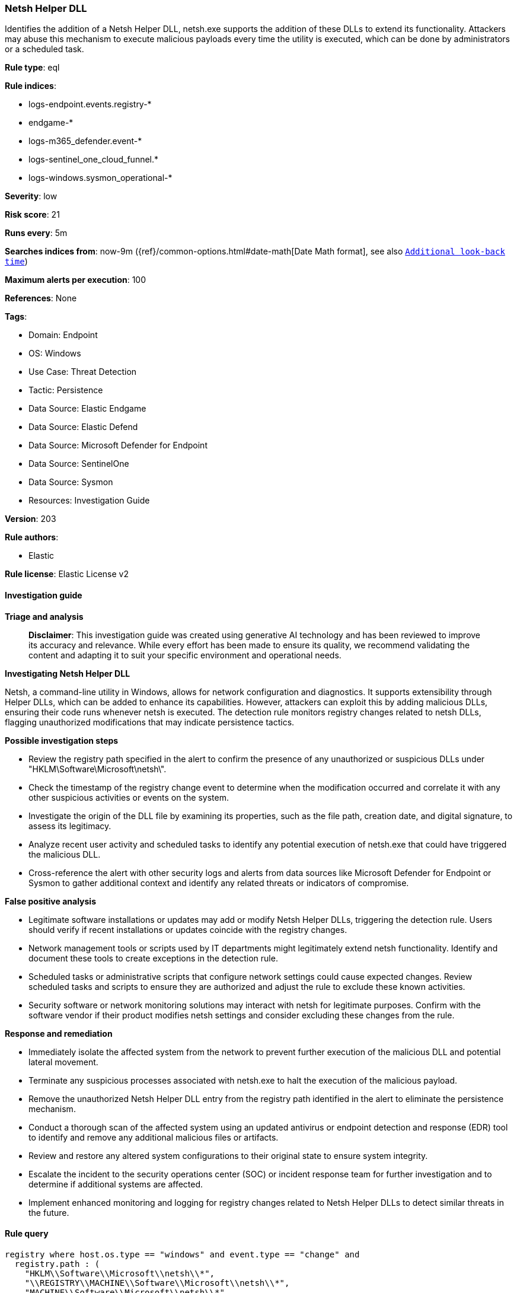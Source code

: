 [[prebuilt-rule-8-17-4-netsh-helper-dll]]
=== Netsh Helper DLL

Identifies the addition of a Netsh Helper DLL, netsh.exe supports the addition of these DLLs to extend its functionality. Attackers may abuse this mechanism to execute malicious payloads every time the utility is executed, which can be done by administrators or a scheduled task.

*Rule type*: eql

*Rule indices*: 

* logs-endpoint.events.registry-*
* endgame-*
* logs-m365_defender.event-*
* logs-sentinel_one_cloud_funnel.*
* logs-windows.sysmon_operational-*

*Severity*: low

*Risk score*: 21

*Runs every*: 5m

*Searches indices from*: now-9m ({ref}/common-options.html#date-math[Date Math format], see also <<rule-schedule, `Additional look-back time`>>)

*Maximum alerts per execution*: 100

*References*: None

*Tags*: 

* Domain: Endpoint
* OS: Windows
* Use Case: Threat Detection
* Tactic: Persistence
* Data Source: Elastic Endgame
* Data Source: Elastic Defend
* Data Source: Microsoft Defender for Endpoint
* Data Source: SentinelOne
* Data Source: Sysmon
* Resources: Investigation Guide

*Version*: 203

*Rule authors*: 

* Elastic

*Rule license*: Elastic License v2


==== Investigation guide



*Triage and analysis*


> **Disclaimer**:
> This investigation guide was created using generative AI technology and has been reviewed to improve its accuracy and relevance. While every effort has been made to ensure its quality, we recommend validating the content and adapting it to suit your specific environment and operational needs.


*Investigating Netsh Helper DLL*


Netsh, a command-line utility in Windows, allows for network configuration and diagnostics. It supports extensibility through Helper DLLs, which can be added to enhance its capabilities. However, attackers can exploit this by adding malicious DLLs, ensuring their code runs whenever netsh is executed. The detection rule monitors registry changes related to netsh DLLs, flagging unauthorized modifications that may indicate persistence tactics.


*Possible investigation steps*


- Review the registry path specified in the alert to confirm the presence of any unauthorized or suspicious DLLs under "HKLM\Software\Microsoft\netsh\".
- Check the timestamp of the registry change event to determine when the modification occurred and correlate it with any other suspicious activities or events on the system.
- Investigate the origin of the DLL file by examining its properties, such as the file path, creation date, and digital signature, to assess its legitimacy.
- Analyze recent user activity and scheduled tasks to identify any potential execution of netsh.exe that could have triggered the malicious DLL.
- Cross-reference the alert with other security logs and alerts from data sources like Microsoft Defender for Endpoint or Sysmon to gather additional context and identify any related threats or indicators of compromise.


*False positive analysis*


- Legitimate software installations or updates may add or modify Netsh Helper DLLs, triggering the detection rule. Users should verify if recent installations or updates coincide with the registry changes.
- Network management tools or scripts used by IT departments might legitimately extend netsh functionality. Identify and document these tools to create exceptions in the detection rule.
- Scheduled tasks or administrative scripts that configure network settings could cause expected changes. Review scheduled tasks and scripts to ensure they are authorized and adjust the rule to exclude these known activities.
- Security software or network monitoring solutions may interact with netsh for legitimate purposes. Confirm with the software vendor if their product modifies netsh settings and consider excluding these changes from the rule.


*Response and remediation*


- Immediately isolate the affected system from the network to prevent further execution of the malicious DLL and potential lateral movement.
- Terminate any suspicious processes associated with netsh.exe to halt the execution of the malicious payload.
- Remove the unauthorized Netsh Helper DLL entry from the registry path identified in the alert to eliminate the persistence mechanism.
- Conduct a thorough scan of the affected system using an updated antivirus or endpoint detection and response (EDR) tool to identify and remove any additional malicious files or artifacts.
- Review and restore any altered system configurations to their original state to ensure system integrity.
- Escalate the incident to the security operations center (SOC) or incident response team for further investigation and to determine if additional systems are affected.
- Implement enhanced monitoring and logging for registry changes related to Netsh Helper DLLs to detect similar threats in the future.

==== Rule query


[source, js]
----------------------------------
registry where host.os.type == "windows" and event.type == "change" and
  registry.path : (
    "HKLM\\Software\\Microsoft\\netsh\\*",
    "\\REGISTRY\\MACHINE\\Software\\Microsoft\\netsh\\*",
    "MACHINE\\Software\\Microsoft\\netsh\\*"
  )

----------------------------------

*Framework*: MITRE ATT&CK^TM^

* Tactic:
** Name: Persistence
** ID: TA0003
** Reference URL: https://attack.mitre.org/tactics/TA0003/
* Technique:
** Name: Event Triggered Execution
** ID: T1546
** Reference URL: https://attack.mitre.org/techniques/T1546/
* Sub-technique:
** Name: Netsh Helper DLL
** ID: T1546.007
** Reference URL: https://attack.mitre.org/techniques/T1546/007/
* Tactic:
** Name: Defense Evasion
** ID: TA0005
** Reference URL: https://attack.mitre.org/tactics/TA0005/
* Technique:
** Name: Modify Registry
** ID: T1112
** Reference URL: https://attack.mitre.org/techniques/T1112/

